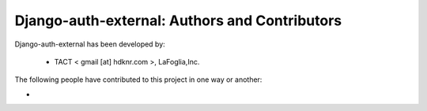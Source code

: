 Django-auth-external: Authors and Contributors
------------------------------------------------------------------------
Django-auth-external has been developed by:

 * TACT < gmail [at] hdknr.com >, LaFoglia,Inc.

The following people have contributed to this project in one way or another:

*
